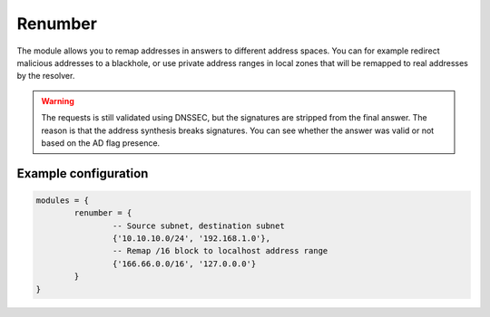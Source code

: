 .. _mod-renumber:

Renumber
--------

The module allows you to remap addresses in answers to different address spaces.
You can for example redirect malicious addresses to a blackhole, or use private address ranges
in local zones that will be remapped to real addresses by the resolver.


.. warning:: The requests is still validated using DNSSEC, but the signatures are stripped from the final answer. The reason is that the address synthesis breaks signatures. You can see whether the answer was valid or not based on the AD flag presence.

Example configuration
^^^^^^^^^^^^^^^^^^^^^

.. code-block:: lua

	modules = {
		renumber = {
			-- Source subnet, destination subnet
			{'10.10.10.0/24', '192.168.1.0'},
			-- Remap /16 block to localhost address range
			{'166.66.0.0/16', '127.0.0.0'}
		}
	}
